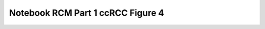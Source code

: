 Notebook RCM Part 1 ccRCC Figure 4
==================================

.. raw:: html
   :file: R4_Part1_RCM_Figure4.html